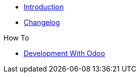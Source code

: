 * xref:index.adoc[Introduction]
* https://github.com/vshn/appuio-odoo-adapter/releases[Changelog,window=_blank]

.Tutorials
//* xref:tutorials/example.adoc[Example Tutorial]

.How To
* xref:how-tos/odoo-dev.adoc[Development With Odoo]

.Technical reference
//* xref:references/example.adoc[Example Reference]

.Explanation
//* xref:explanations/example.adoc[Example Explanation]

